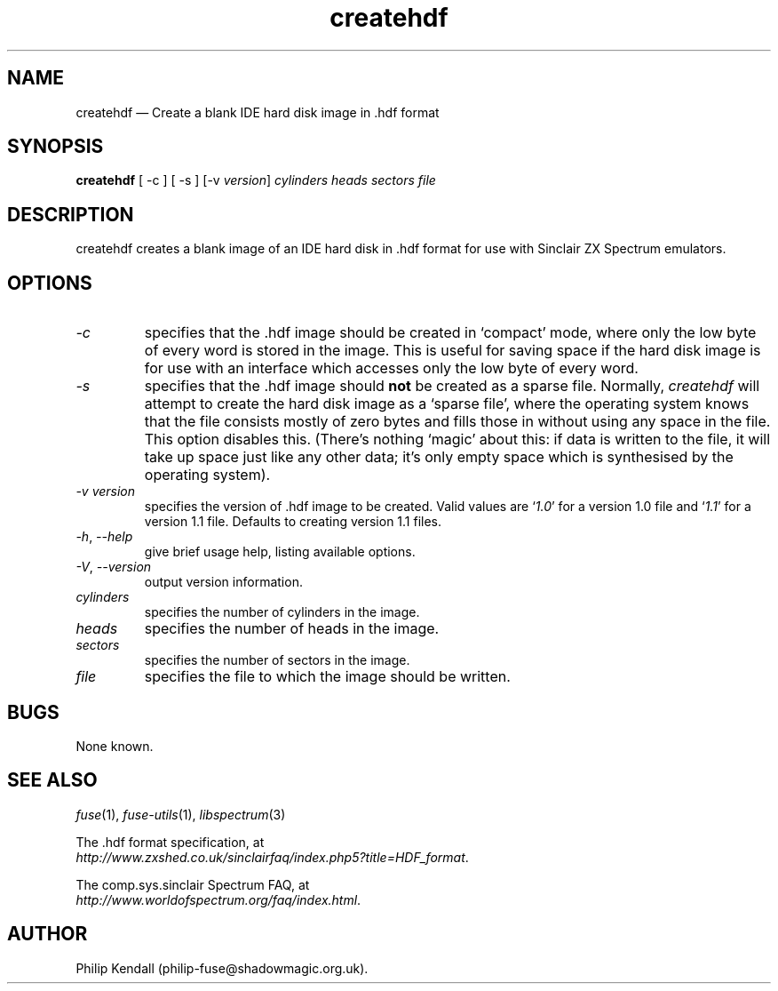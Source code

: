 .\" -*- nroff -*-
.\"
.\" createhdf.1: createhdf man page
.\" Copyright (c) 2004 Philip Kendall
.\"
.\" This program is free software; you can redistribute it and/or modify
.\" it under the terms of the GNU General Public License as published by
.\" the Free Software Foundation; either version 2 of the License, or
.\" (at your option) any later version.
.\"
.\" This program is distributed in the hope that it will be useful,
.\" but WITHOUT ANY WARRANTY; without even the implied warranty of
.\" MERCHANTABILITY or FITNESS FOR A PARTICULAR PURPOSE.  See the
.\" GNU General Public License for more details.
.\"
.\" You should have received a copy of the GNU General Public License along
.\" with this program; if not, write to the Free Software Foundation, Inc.,
.\" 51 Franklin Street, Fifth Floor, Boston, MA 02110-1301 USA.
.\"
.\" Author contact information:
.\"
.\" E-mail: philip-fuse@shadowmagic.org.uk
.\"
.\"
.TH createhdf 1 "10th December, 2017" "Version 1.4.0" "Emulators"
.\"
.\"------------------------------------------------------------------
.\"
.SH NAME
createhdf \(em Create a blank IDE hard disk image in .hdf format
.\"
.\"------------------------------------------------------------------
.\"
.SH SYNOPSIS
.B createhdf
[ \-c ] [ \-s ]
.RI "[\-v " version ]
.I cylinders heads sectors file
.P
.\"
.\"------------------------------------------------------------------
.\"
.SH DESCRIPTION
createhdf creates a blank image of an IDE hard disk in .hdf format for
use with Sinclair ZX Spectrum emulators.
.\"
.\"------------------------------------------------------------------
.\"
.SH OPTIONS
.TP
.I \-c
specifies that the .hdf image should be created in `compact' mode,
where only the low byte of every word is stored in the image. This is
useful for saving space if the hard disk image is for use with an
interface which accesses only the low byte of every word.
.TP
.I \-s
specifies that the .hdf image should
.B not
be created as a sparse file. Normally,
.I createhdf
will attempt to create the hard disk image as a `sparse file', where
the operating system knows that the file consists mostly of zero bytes
and fills those in without using any space in the file. This option
disables this. (There's nothing `magic' about this: if data is written
to the file, it will take up space just like any other data; it's only
empty space which is synthesised by the operating system).
.TP
.I \-v version
specifies the version of .hdf image to be created. Valid values are
.RI ` 1.0 '
for a version 1.0 file and
.RI ` 1.1 '
for a version 1.1 file. Defaults to creating version 1.1 files.
.TP
.IR \-h ", " \-\-help
give brief usage help, listing available options.
.TP
.IR \-V ", " \-\-version
output version information.
.TP
.I cylinders
specifies the number of cylinders in the image.
.TP
.I heads
specifies the number of heads in the image.
.TP
.I sectors
specifies the number of sectors in the image.
.TP
.I file
specifies the file to which the image should be written.
.\"
.\"------------------------------------------------------------------
.\"
.SH BUGS
None known.
.\"
.\"------------------------------------------------------------------
.\"
.SH SEE ALSO
.IR fuse "(1),"
.IR fuse\-utils "(1),"
.IR libspectrum "(3)"
.PP
The .hdf format specification, at
.br
.IR "http://www.zxshed.co.uk/sinclairfaq/index.php5?title=HDF_format" .
.PP
The comp.sys.sinclair Spectrum FAQ, at
.br
.IR "http://www.worldofspectrum.org/faq/index.html" .
.\"
.\"------------------------------------------------------------------
.\"
.SH AUTHOR
Philip Kendall (philip\-fuse@shadowmagic.org.uk).
